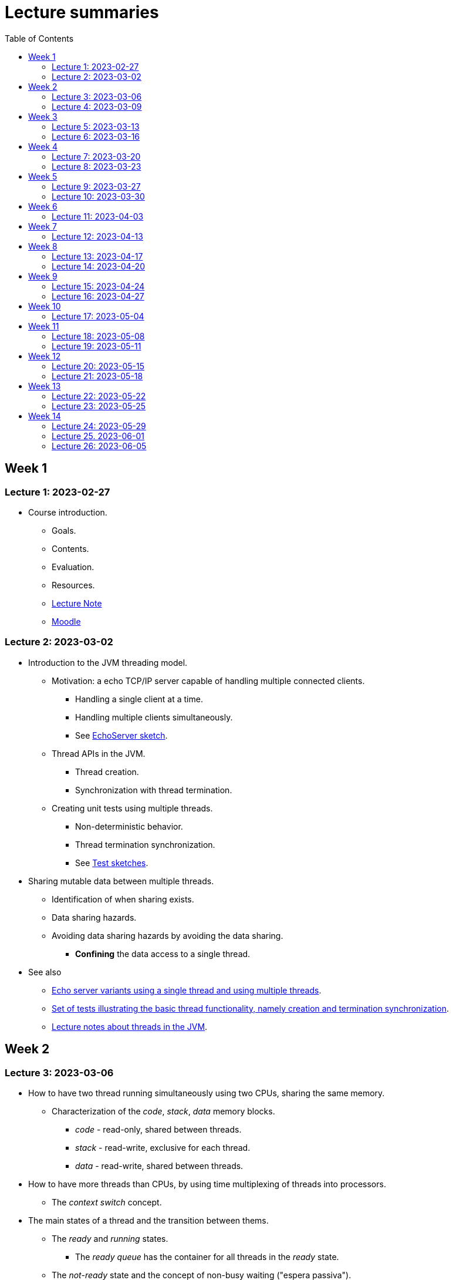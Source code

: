 
= Lecture summaries
:toc: auto

== Week 1

=== Lecture 1: 2023-02-27

* Course introduction.
** Goals.
** Contents.
** Evaluation.
** Resources.
** link:lecture-notes/0-course-introduction.adoc[Lecture Note]
** https://2223moodle.isel.pt/course/view.php?id=6715[Moodle]


=== Lecture 2: 2023-03-02

* Introduction to the JVM threading model.
** Motivation: a echo TCP/IP server capable of handling multiple connected clients.
*** Handling a single client at a time.
*** Handling multiple clients simultaneously.
*** See link:../jvm/src/main/kotlin/pt/isel/pc/sketches/leic41n/lecture2[EchoServer sketch].

** Thread APIs in the JVM.
*** Thread creation.
*** Synchronization with thread termination.

** Creating unit tests using multiple threads.
*** Non-deterministic behavior.
*** Thread termination synchronization.
*** See link:../jvm/src/test/kotlin/pt/isel/pc/sketches/leic41n/lecture2[Test sketches].

* Sharing mutable data between multiple threads.
** Identification of when sharing exists.
** Data sharing hazards.
** Avoiding data sharing hazards by avoiding the data sharing.
*** *Confining* the data access to a single thread.

* See also
** link:../jvm/src/main/kotlin/pt/isel/pc/apps/echoserver[Echo server variants using a single thread and using multiple threads].
** link:../jvm/src/test/kotlin/pt/isel/pc/basics/ThreadBasicsTests.kt[Set of tests illustrating the basic thread functionality, namely creation and termination synchronization].
** link:lecture-notes/2-threads-in-the-jvm.adoc[Lecture notes about threads in the JVM].

== Week 2

=== Lecture 3: 2023-03-06

* How to have two thread running simultaneously using two CPUs, sharing the same memory.
** Characterization of the _code_, _stack_, _data_ memory blocks.
*** _code_ - read-only, shared between threads.
*** _stack_ - read-write, exclusive for each thread.
*** _data_ - read-write, shared between threads.

* How to have more threads than CPUs, by using time multiplexing of threads into processors.
*** The _context switch_ concept.

* The main states of a thread and the transition between thems.
** The _ready_ and _running_ states.
*** The _ready queue_ has the container for all threads in the _ready_ state.
** The _not-ready_ state and the concept of non-busy waiting ("espera passiva").
** The _not-started_ and _finished_ states.

* The _scheduler_ concept.
** Examples of _scheduling_ policies.
** _Cooperative_ scheduling versus _preemptive_ scheduling.

* Study of the `uthreads` pedagogical multi-threading cooperative user-mode system.
** The design and implementation of the `context_switch` function.

=== Lecture 4: 2023-03-09

* Continuing with the study of the `uthreads` system.
** Review the design and implementation of the `context_switch` function.
** Thread creation and termination.
** Thread scheduling.
** Adding thread join coordination to the `uthreads` system as a way to illustrate the _not-ready_ state and the transition into and from this state.

* See link:lecture-notes/4-uthreads.adoc[`uthreads` - User Mode Cooperative Threads].

== Week 3

=== Lecture 5: 2023-03-13

* Continuing with the `uthreads` pedagogical multi-threading cooperative user-mode system.
** Control synchronization and the implementation of `ut_join` - synchronization with thread termination.
** See link:../native/uthreads-with-join[`uthreads-with-join`]

* Data synchronization
** Concurrency hazards when sharing mutable data between multiple threads.
** Data synchronization using mutual exclusion, implemented via locks.
** The JVM https://docs.oracle.com/en/java/javase/17/docs/api/java.base/java/util/concurrent/locks/Lock.html[`Lock` interface] and the https://docs.oracle.com/en/java/javase/17/docs/api/java.base/java/util/concurrent/locks/ReentrantLock.html[`ReentrantLock` class].

=== Lecture 6: 2023-03-16

* Continuing with data synchronization.
** Identifying data sharing between multiple threads. Using the _echo server_ application has an example.
** The JVM https://docs.oracle.com/en/java/javase/17/docs/api/java.base/java/util/concurrent/locks/Lock.html[`Lock` interface] and the https://docs.oracle.com/en/java/javase/17/docs/api/java.base/java/util/concurrent/locks/ReentrantLock.html[`ReentrantLock` class].
** Implementation of a lock-based counter and usage on the _echo server_ application.

* Control synchronization
** Example: limiting the number of handled connections on the _echo server_ application, implemented by waiting for the number of handled connections to be below the maximum before calling `accept` to accept a new connection.
** The _synchronizer_ concept as a way to centralize control synchronization logic.
** The _monitor_ concept, as a building block for the construction of custom synchronizers by providing a coordinated mechanism for both data synchronization and control synchronization.
** Implementation of a simple unary semaphore using conditions, without support for timeouts nor fairness.

== Week 4

=== Lecture 7: 2023-03-20

* Continuing with the design of synchronizers based on monitors.
** Implementing a timeout with cancellation by timeout on the `acquire` function.
** Implementing a semaphore with fairness on granting units to acquirers by mantaining a list of acquiring threads. 

** See: link:../jvm/src/main/kotlin/pt/isel/pc/sketches/leic41n/lecture7[Lecture 7 sketches]. 

=== Lecture 8: 2023-03-23

* Threads interruptions in the JVM and the behavior of blocking functions.
* Continuing with the design of synchronizers based on monitors.
** Specific notification: avoid using `signalAll` by using a new `Condition` per awaiting thread.
** The kernel-style design methodology for monitor-based synchronizers.
*** Implementation of an unary semaphore with fairness using kernel-style. 
*** Implementation of an N-ary semaphore with fairness using kernel-style.   

** See: link:../jvm/src/main/kotlin/pt/isel/pc/sketches/leic41n/lecture8[Lecture 8 sketches]. 

== Week 5

=== Lecture 9: 2023-03-27

* The _thread pool_ concept
** Motivation.
** Variants.
** Implementation of a simple thread pool using a dynamic number of threads.

** See: link:../jvm/src/main/kotlin/pt/isel/pc/sketches/leic41n/lecture9[Lecture 9 sketches]. 


=== Lecture 10: 2023-03-30

* Laboratory class, supporting the development of the first set of exercises.

== Week 6
No classes on Thursday due to the Easter break.

=== Lecture 11: 2023-04-03
* Continuation of the previous lecture on the design and implementation of a simple thread pool.
* Challanges and techniques for testing synchronizers.
** See: link:..../jvm/src/test/kotlin/pt/isel/pc/sync[Test examples]

== Week 7
No classes on Monday due to the Easter break.

=== Lecture 12: 2023-04-13

* Laboratory class, supporting the development of the first set of exercises.

== Week 8

=== Lecture 13: 2023-04-17

* The Java Memory Model (JMM)
** Motivation for the existance of a memory model.
** Sequential consistency semantics and its absense on the (JMM).
** The _happens-before_ partial order relation.
** The guarantees provided for actions related by _happens-before_.
** The construction rules for the _happens-before_ relation.

* Bibliography: Chapter 16.

=== Lecture 14: 2023-04-20

* The Java Memory Model (continuation)
* Volatile memory actions and associated _happens-before_ rules.
** Application examples:
*** Sharing an object via a non-volatile reference.
*** Sharing an object via a concurrent collection.
*** Sharing an object via a volatile reference.
* _happens-before_ guarantees provided by synchronizers implemented using monitors.
* Lock free algoritmos:
** Designing algorithms using CAS (compare-and-set) operations.
** Examples modulo-counter and Treiber stack.

* Bibliography: Chapter 16.
** See: link:../jvm/src/main/kotlin/pt/isel/pc/sketches/leic41n/lecture14[Lecture 14 sketches]. 

== Week 9

=== Lecture 15: 2023-04-24

* Lock free algorithms (continuation):
** Completing the Triber stack design.
** The ABA problem on lock free algorithms.
*** Example using a modified version of the Treiber stack, receiving and returning the list nodes.

* See: link:../jvm/src/main/kotlin/pt/isel/pc/lockfree[lock free examples] and link:../jvm/src/test/kotlin/pt/isel/pc/lockfree[tests].

=== Lecture 16: 2023-04-27

* Laboratory class, supporting the development of the second set of exercises.

== Week 10

No lecture on Monday due to national holiday.

=== Lecture 17: 2023-05-04

* Implicit monitors in the Java platform.
* Java Memory Model guarantees for final fields.
* Futures in the Java platform
** Synchronous and asynchronous interfaces.
** The `Future` interface
*** Polling and blocking for completion.
** The `CompletionStage` interface and the `CompletableFuture` concrete class.
*** Combining `CompletionStage` with functions or other `CompletionStage` to produce resulting `CompletionStage`.
**** Examples: `thenApply`, `thenCompose`, `handle`.
**** Creating custom combinatores: `catch` combinator.

See: link:../jvm/src/main/kotlin/pt/isel/pc/sketches/leic41n/lecture17[Lecture 17 sketches (main)] and link:../jvm/src/test/kotlin/pt/isel/pc/sketches/leic41n/lecture17[Lecture 17 sketches (tests)]

== Week 11

=== Lecture 18: 2023-05-08

* Continuing the study of futures in the JVM platform::
** Creating the `all` combinator.
** Synchronous and asynchronous completion of futures. The `NnnnAsync` method variants. Comparison with the JavaScript semantics.

See: link:../jvm/src/main/kotlin/pt/isel/pc/sketches/leic41n/lecture18[Lecture 18 sketches (main)] and link:../jvm/src/test/kotlin/pt/isel/pc/sketches/leic41n/lecture18[Lecture 18 sketches (tests)]

=== Lecture 19: 2023-05-11

* Laboratory class, supporting the development of the second set of exercises.

== Week 12

=== Lecture 20: 2023-05-15

* Kotlin coroutines and asynchronous programming
** Motivation: limits on the use of OS threads, namely on thread-per-request and thread-per-client software organizations.
** Kotlin coroutines as suspendable sequential computations.
** Relation between coroutines and threads and comparison with the relation between threads and CPUs.
** Usage examples.

See: link:../jvm/src/test/kotlin/pt/isel/pc/sketches/leic41d/lecture20[Lecture 20 sketches]

=== Lecture 21: 2023-05-18

* Kotlin coroutines and structured concurrency
** The structured concurrency concept and the requirements for coroutine creation.
** The coroutine scope concept.
** Parent-child relations between coroutines and their usage on cancellation and error handling.
** The `Job` interface and the associated state machine.

See: link:../jvm/src/test/kotlin/pt/isel/pc/sketches/leic41n/lecture21[Lecture 21 sketches]

== Week 13

=== Lecture 22: 2023-05-22

* Kotlin language `suspend` functions.
** Direct Style vs. https://kotlinlang.org/spec/asynchronous-programming-with-coroutines.html#continuation-passing-style[Continuation Passing Style (CPS)].
** Examples calling suspend funcions as regular functions, and implementing suspend functions as regular functions.
** The `suspendCoroutine` function as a way to obtain continuations.

See: link:../jvm/src/test/kotlin/pt/isel/pc/sketches/leic41n/lecture22[Lecture 22 sketches].

=== Lecture 23: 2023-05-25

* Continuation of the previous lecture about `suspend` functions and the _continuation passing style_.
** Using the `suspendCoroutine` function and the differences between calling the continuation synchronously and asynchronously.
** Behaviour of the underlying threads between suspension points.

* Implementation of synchronizers with suspend interface
** Using the `suspendCoroutine` function to capture continuations and storing them in the synchronizer data structures.
** The need for data synchronization due to thread-level concurrency.
** Calling continuations outside mutual-exclusion.
** Implementation of a countdown latch with a `suspend` `await`, still without supporting cancellation.

* The Java NIO2 (New I/O 2) types for asynchronous Input/Output
** The https://docs.oracle.com/en/java/javase/17/docs/api/java.base/java/nio/channels/AsynchronousSocketChannel.html[`AsynchronousSocketChannel`] and https://docs.oracle.com/en/java/javase/17/docs/api//java.base/java/nio/channels/AsynchronousServerSocketChannel.html[`AsynchronousServerSocketChannel`] classes.
** The asynchronous interfaces based in the https://docs.oracle.com/en/java/javase/17/docs/api//java.base/java/nio/channels/CompletionHandler.html[CompletionHandler] callback interface.
** The challenges of writing sequential algorithms using callback interfaces.
** Creating `suspend` functions to use asynchronous channels in direct style (i.e. synchronously), without blocking threads.

See: link:../jvm/src/main/kotlin/pt/isel/pc/sketches/leic41n/lecture22[Lecture 22 sketches (main)] and link:../jvm/src/test/kotlin/pt/isel/pc/sketches/leic41n/lecture23[Lecture 23 sketches (test)].

== Week 14

=== Lecture 24: 2023-05-29

* Cancellation of `suspend` functions execution.
** The `suspendCancellableCoroutine` function.
** Running code when cancellation happens, via the `invokeOnCancellation` function on `CancellableContinuation`.
** Implementation of a cancellable delay function using `suspendCancellableCoroutine`.
** Supporting cancellation on synchronizers with suspendable functions.
*** Catching `CancellationException` and ignoring cancellations. 

See: link:../jvm/src/test/kotlin/pt/isel/pc/sketches/leic41n/lecture24[Lecture 24 sketches] 

=== Lecture 25. 2023-06-01

* Laboratory class, supporting the development of the third set of exercises.

=== Lecture 26: 2023-06-05

* Revisions on the coroutine suport for structured concurrency and the propagation of cancellations and non-cancellation exceptions.
* Introduction to Kotlin flows. 
** Motivation: how to define and consume sequences of elements with suspension points.
** Flow builders.
** Collection flows.
** Relation to coroutines.
** Flow operators.
** Cold and hot flows.
** The `SharedFlow` and `StateFlow` built-in flows.

See link:../jvm/src/test/kotlin/pt/isel/pc/sketches/leic41d/lecture26[Lecture 26 sketches] 